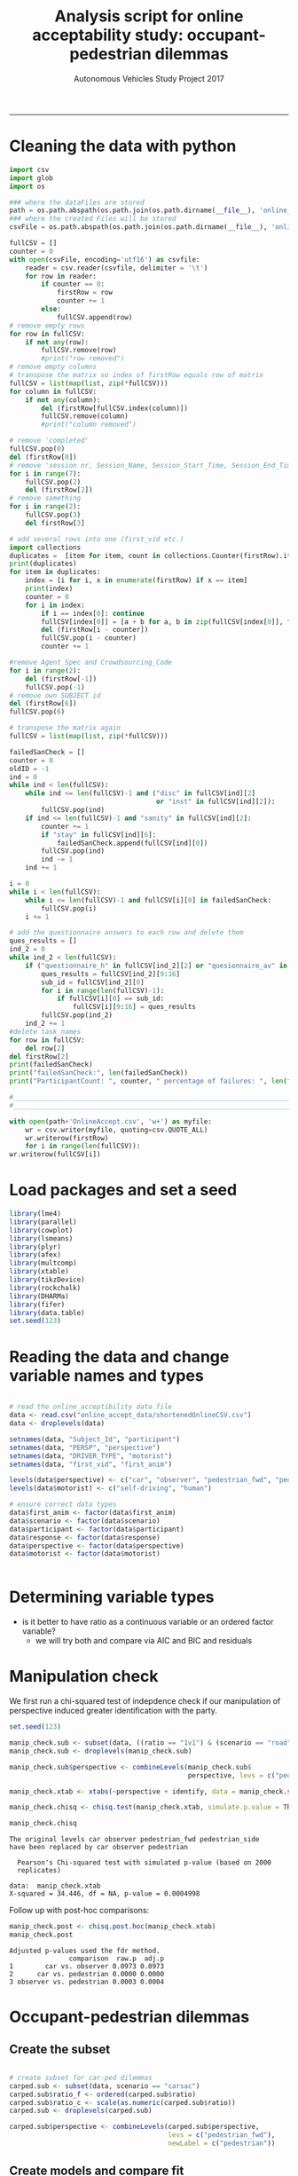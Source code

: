 #+TITLE:Analysis script for online acceptability study: occupant-pedestrian dilemmas
#+LaTeX_CLASS: koma-article
#+LaTeX_CLASS_OPTIONS: [colorlinks=true,linkcolor=black]
#+LaTeX_HEADER: \usepackage[margin=0in]{geometry}
#+AUTHOR: Autonomous Vehicles Study Project 2017
-----
* Cleaning the data with python
#+BEGIN_SRC python :session *Python* :tangle clean_online_accept.py
import csv
import glob
import os

### where the dataFiles are stored
path = os.path.abspath(os.path.join(os.path.dirname(__file__), 'online_accept_data')) + '/'
### where the created Files will be stored
csvFile = os.path.abspath(os.path.join(os.path.dirname(__file__), 'online_accept_data/raw/data.xls'))

fullCSV = []
counter = 0
with open(csvFile, encoding='utf16') as csvfile:
    reader = csv.reader(csvfile, delimiter = '\t')
    for row in reader:
        if counter == 0:
            firstRow = row
            counter += 1
        else:
            fullCSV.append(row)
# remove empty rows
for row in fullCSV:
    if not any(row):
        fullCSV.remove(row)
        #print("row removed")
# remove empty columns
# transpose the matrix so index of firstRow equals row of matrix
fullCSV = list(map(list, zip(*fullCSV)))
for column in fullCSV:
    if not any(column):
        del (firstRow[fullCSV.index(column)])
        fullCSV.remove(column)
        #print("column removed")

# remove 'completed'
fullCSV.pop(0)
del (firstRow[0])
# remove 'session nr, Session_Name, Session_Start_Time, Session_End_Time, Block_Nr, Block_Name, Task_Nr
for i in range(7):
    fullCSV.pop(2)
    del (firstRow[2])
# remove something
for i in range(2):
    fullCSV.pop(3)
    del firstRow[3]

# add several rows into one (first_vid etc.)
import collections
duplicates =  [item for item, count in collections.Counter(firstRow).items() if count > 1]
print(duplicates)
for item in duplicates:
    index = [i for i, x in enumerate(firstRow) if x == item]
    print(index)
    counter = 0
    for i in index:
        if i == index[0]: continue
        fullCSV[index[0]] = [a + b for a, b in zip(fullCSV[index[0]], fullCSV[i-counter])]
        del (firstRow[i - counter])
        fullCSV.pop(i - counter)
        counter += 1

#remove Agent_Spec and Crowdsourcing_Code
for i in range(2):
    del (firstRow[-1])
    fullCSV.pop(-1)
# remove own SUBJECT id
del (firstRow[6])
fullCSV.pop(6)

# transpose the matrix again
fullCSV = list(map(list, zip(*fullCSV)))

failedSanCheck = []
counter = 0
oldID = -1
ind = 0
while ind < len(fullCSV):
    while ind <= len(fullCSV)-1 and ("disc" in fullCSV[ind][2]
                                     or "inst" in fullCSV[ind][2]):
        fullCSV.pop(ind)
    if ind <= len(fullCSV)-1 and "sanity" in fullCSV[ind][2]:
        counter += 1
        if "stay" in fullCSV[ind][6]:
            failedSanCheck.append(fullCSV[ind][0])
        fullCSV.pop(ind)
        ind -= 1
    ind += 1

i = 0
while i < len(fullCSV):
    while i <= len(fullCSV)-1 and fullCSV[i][0] in failedSanCheck:
        fullCSV.pop(i)
    i += 1

# add the questionnaire answers to each row and delete them
ques_results = []
ind_2 = 0
while ind_2 < len(fullCSV):
    if ("questionnaire_h" in fullCSV[ind_2][2] or "quesionnaire_av" in fullCSV[ind_2][2]) and (not any(fullCSV[ind_2][5:8])):
        ques_results = fullCSV[ind_2][9:16]
        sub_id = fullCSV[ind_2][0]
        for i in range(len(fullCSV)-1):
            if fullCSV[i][0] == sub_id:
                fullCSV[i][9:16] = ques_results
        fullCSV.pop(ind_2)
    ind_2 += 1
#delete task_names
for row in fullCSV:
    del row[2]
del firstRow[2]
print(failedSanCheck)
print("failedSanCheck:", len(failedSanCheck))
print("ParticipantCount: ", counter, " percentage of failures: ", len(failedSanCheck)/counter)

#_______________________________________________________________________________________________
#_______________________________________________________________________________________________

with open(path+'OnlineAccept.csv', 'w+') as myfile:
    wr = csv.writer(myfile, quoting=csv.QUOTE_ALL)
    wr.writerow(firstRow)
    for i in range(len(fullCSV)):
wr.writerow(fullCSV[i])
#+END_SRC

#+RESULTS:

* Load packages and set a seed

#+BEGIN_SRC R :session *R*
library(lme4)
library(parallel)
library(cowplot)
library(lsmeans)
library(plyr)
library(afex)
library(multcomp)
library(xtable)
library(tikzDevice)
library(rockchalk)
library(DHARMa)
library(fifer)
library(data.table)
set.seed(123)
#+END_SRC

#+RESULTS:

* Reading the data and change variable names and types

#+BEGIN_SRC R :session *R* :results none

# read the online_acceptibility data file
data <- read.csv("online_accept_data/shortenedOnlineCSV.csv")
data <- droplevels(data)

setnames(data, "Subject_Id", "participant")
setnames(data, "PERSP", "perspective")
setnames(data, "DRIVER_TYPE", "motorist")
setnames(data, "first_vid", "first_anim")

levels(data$perspective) <- c("car", "observer", "pedestrian_fwd", "pedestrian_side")
levels(data$motorist) <- c("self-driving", "human")

# ensure correct data types
data$first_anim <- factor(data$first_anim)
data$scenario <- factor(data$scenario)
data$participant <- factor(data$participant)
data$response <- factor(data$response)
data$perspective <- factor(data$perspective)
data$motorist <- factor(data$motorist)


#+END_SRC

#+RESULTS:

* Determining variable types
- is it better to have ratio as a continuous variable or an ordered factor variable?
  - we will try both and compare via AIC and BIC and residuals
* Manipulation check
We first run a chi-squared test of indepdence check if our
manipulation of perspective induced greater identification with the
party.
#+BEGIN_SRC R :session *R* :results output :exports both
set.seed(123)

manip_check.sub <- subset(data, ((ratio == "1v1") & (scenario == "road")))
manip_check.sub <- droplevels(manip_check.sub)

manip_check.sub$perspective <- combineLevels(manip_check.sub$
                                             perspective, levs = c("pedestrian_fwd", "pedestrian_side"), newLabel = c("pedestrian"))

manip_check.xtab <- xtabs(~perspective + identify, data = manip_check.sub)

manip_check.chisq <- chisq.test(manip_check.xtab, simulate.p.value = TRUE)

manip_check.chisq
#+END_SRC

#+RESULTS:
: The original levels car observer pedestrian_fwd pedestrian_side
: have been replaced by car observer pedestrian
:
: 	Pearson's Chi-squared test with simulated p-value (based on 2000
: 	replicates)
:
: data:  manip_check.xtab
: X-squared = 34.446, df = NA, p-value = 0.0004998

Follow up with post-hoc comparisons:
#+BEGIN_SRC R :session *R* :results output :exports both
manip_check.post <- chisq.post.hoc(manip_check.xtab)
manip_check.post
#+END_SRC

#+RESULTS:
: Adjusted p-values used the fdr method.
:                comparison  raw.p  adj.p
: 1        car vs. observer 0.0973 0.0973
: 2      car vs. pedestrian 0.0000 0.0000
: 3 observer vs. pedestrian 0.0003 0.0004

* Occupant-pedestrian dilemmas
** Create the subset
#+BEGIN_SRC R :session *R* :results none

# create subset for car-ped dilemmas
carped.sub <- subset(data, scenario == "carsac")
carped.sub$ratio_f <- ordered(carped.sub$ratio)
carped.sub$ratio_c <- scale(as.numeric(carped.sub$ratio))
carped.sub <- droplevels(carped.sub)

carped.sub$perspective <- combineLevels(carped.sub$perspective,
                                        levs = c("pedestrian_fwd"),
                                        newLabel = c("pedestrian"))

#+END_SRC

** Create models and compare fit
*** with ratio as numeric
#+BEGIN_SRC R :session *R* :results none
set.seed(123)
carped_num.glmm <- glmer(response ~ ratio_c + perspective + motorist +
                             ratio_c:perspective +
                             ratio_c:motorist +
                             perspective:motorist +
                             ratio_c:perspective:motorist +
                             (1 | participant),
                         family = binomial,
                     data = carped.sub,
                     control = glmerControl(optimizer = "bobyqa",
                                            optCtrl = list(maxfun = 2e5)))

#+END_SRC

**** check residuals
We use DHARMa to check that the residuals are normal.

#+BEGIN_SRC R :session *R* :results graphics :file carped_num_resid.png :exports both
set.seed(123)
carped_num_glmm.resid <- simulateResiduals(fittedModel = carped_num.glmm, n = 2000)
carped_num_glmm_resid.plot <- plotSimulatedResiduals(simulationOutput = carped_num_glmm.resid)
#+END_SRC


#+RESULTS:
[[file:carped_num_resid.png]]

*** with ratio as factor
#+BEGIN_SRC R :session *R* :results none
set.seed(123)
carped_fac.glmm <- glmer(response ~ ratio_f + perspective + motorist +
                             ratio_f:perspective +
                             ratio_f:motorist +
                             perspective:motorist +
                             ratio_f:perspective:motorist +
                             (1 | participant),
                         family = binomial,
                     data = carped.sub,
                     control = glmerControl(optimizer = "bobyqa",
                                            optCtrl = list(maxfun = 2e5)))

#+END_SRC


**** check residuals
We use DHARMa to check that the residuals are normal.

#+BEGIN_SRC R :session *R* :results graphics :file carped_fac_resid.png :exports both
set.seed(123)
carped_fac_glmm.resid <- simulateResiduals(fittedModel = carped_fac.glmm, n = 2000)
carped_fac_glmm_resid.plot <- plotSimulatedResiduals(simulationOutput = carped_fac_glmm.resid)
#+END_SRC

#+RESULTS:
[[file:carped_fac_resid.png]]

*** compare the models
We compare the models on AIC, BIC and likelihood
#+BEGIN_SRC R :session *R* :results output :exports both
carped_cmp <- anova(carped_num.glmm, carped_fac.glmm)
print(carped_cmp)
#+END_SRC

#+RESULTS:
#+begin_example
Data: carped.sub
Models:
carped_num.glmm: response ~ ratio_c + perspective + motorist + ratio_c:perspective +
carped_num.glmm:     ratio_c:motorist + perspective:motorist + ratio_c:perspective:motorist +
carped_num.glmm:     (1 | participant)
carped_fac.glmm: response ~ ratio_f + perspective + motorist + ratio_f:perspective +
carped_fac.glmm:     ratio_f:motorist + perspective:motorist + ratio_f:perspective:motorist +
carped_fac.glmm:     (1 | participant)
                Df    AIC    BIC  logLik deviance  Chisq Chi Df Pr(>Chisq)
carped_num.glmm 13 459.45 513.71 -216.72   433.45
carped_fac.glmm 25 473.10 577.44 -211.55   423.10 10.352     12     0.5851
#+end_example

** Create ANOVA table using parametric bootstrapping
We use =afex= to create an ANOVA table for the chosen model with
parametric bootstrapping
#+BEGIN_SRC R :session *R* :results none :exports both
set.seed(123)
(nc <- detectCores())
cl <- makeCluster(rep("localhost", nc))


carped_glmm <- mixed(response ~ ratio_c + perspective + motorist +
                         ratio_c:perspective +
                         ratio_c:motorist +
                         perspective:motorist +
                         ratio_c:perspective:motorist +
                         (1 | participant),
                     method = "PB",
                     family = binomial, data = carped.sub,
                     args_test = list(nsim = 100, cl = cl), cl = cl,
                     control = glmerControl(optimizer = "bobyqa",
                                            optCtrl = list(maxfun = 2e5)))
#+END_SRC

ANOVA table:
#+BEGIN_SRC R :session *R* :results output :exports both
carped_glmm
#+END_SRC
** Follow-up tests
We now use =lsmeans= to follow-up the significant interaction effects
#+BEGIN_SRC R :session *R* :results output :exports both

#+END_SRC
** Plot
*** Create predicted dataset
#+BEGIN_SRC R :session *R* :results none

label_names <- c("self-driving" = "Self-driving car",
                 "human" = "Human driver",
                 "sidewalk" = "Sidewalk",
                 "road" = "Road",
                 "pedestrian" = "Pedestrian",
                 "car" = "Car occupant",
                 "observer" = "Bird's-eye view")

# create predicted data for plotting
ratio <- rep(c(1, 2, 3, 4), 6)
perspective <- rep(c("car", "observer", "pedestrian", "car", "observer", "pedestrian"), each = 4)
motorist <- rep(c("self-driving", "human"), each = 12)

carped_plot.data <- data.frame(ratio, perspective, motorist)
carped_plot.data$ratio_c <- scale(carped_plot.data$ratio)

carped_plot.data$response <- predict(carped_num.glmm,
                                     newdata = carped_plot.data,
                                     re.form = NA,
                                     type = "response")

#+END_SRC

*** Plot predicted data
#+BEGIN_SRC R :session *R* :exports both :results graphics :file carped_plot.png
carped.plot <- ggplot(carped_plot.data,
                      aes(ratio,
                          as.numeric(response),
                          color = perspective)) +
    geom_line(aes(group = perspective)) +
    facet_grid(.~ motorist, labeller = as_labeller(label_names)) +
    theme_cowplot(font_size = 10) + geom_point() +
    scale_x_continuous(name = "Lives-risked ratio", limits = c(1, 4)) +
    scale_y_continuous(name = "P(Choosing swerve as more acceptable)",
                       limits = c(0, 1)) + coord_equal(ratio = 3) +
    scale_color_manual(name = "Perspective",
                       labels = c("Car occupant",
                                  "Bird's-eye view",
                                  "Pedestrian"),
                       values = c("red3", "skyblue", "orange1" ))

carped.plot
#+END_SRC

#+RESULTS:
[[file:carped_plot.png]]
* Pedestrian-pedestrian dilemmas
** Create the subset
#+BEGIN_SRC R :session *R* :results none

# create subset for ped-ped dilemmas
pedped.sub <- subset(data, (scenario == "road" | scenario == "sidewalk"))
pedped.sub$ratio_f <- ordered(pedped.sub$ratio)
pedped.sub$ratio_c <- scale(as.numeric(pedped.sub$ratio))
pedped.sub <- droplevels(pedped.sub)

#+END_SRC

** Create models and compare fit
#+BEGIN_SRC R :session *R* :results none
set.seed(123)
pedped_num.glmm <- glmer(response ~ ratio_c * perspective * motorist +
                             ratio_c * scenario * motorist +
                             (ratio_c + scenario + 1| participant),
                         family = binomial,
                     data = pedped.sub,
                     control = glmerControl(optimizer = "bobyqa",
                                            optCtrl = list(maxfun = 2e5)))

#+END_SRC
** Create ANOVA table using parametric bootstrapping
** Follow-up tests
** Plot
*** Create predicted data
#+BEGIN_SRC R :session *R* :results none

label_names <- c("self-driving" = "Self-driving car",
                 "human" = "Human driver",
                 "sidewalk" = "Sidewalk",
                 "road" = "Road",
                 "pedestrian_fwd" = "Pedestrian (F)",
                 "pedestrian_side" = "Pedestrian (S)",
                 "car" = "Car occupant",
                 "observer" = "Bird's-eye view")

# create predicted data for plotting
ratio <- rep(c(1, 2, 3, 4), 16)
perspective <- rep(c("car", "observer", "pedestrian_fwd", "pedestrian_side", "car", "observer", "pedestrian_fwd", "pedestrian_side"), each = 8)
motorist <- rep(c("self-driving", "human"), each = 32)

scenario <- rep(rep(c("road", "sidewalk"), each = 4), 8)

pedped_plot.data <- data.frame(ratio, perspective, motorist, scenario)

pedped_plot.data$ratio_c <- scale(pedped_plot.data$ratio)

pedped_plot.data$response <- predict(pedped_num.glmm,
                                     newdata = pedped_plot.data,
                                     re.form = NA,
                                     type = "response")

#+END_SRC
*** Plot predicted data
#+BEGIN_SRC R :session *R* :exports both :results graphics :file pedped_plot.png
pedped.plot <- ggplot(pedped_plot.data,
                      aes(ratio, as.numeric(response), color = perspective)) +
    facet_grid( scenario ~ motorist,
               labeller = as_labeller(label_names)) +
    geom_line(aes(group = perspective)) +
    theme_cowplot(font_size = 10) + geom_point() +
    scale_x_continuous(name = "Lives-risked ratio", limits = c(1, 4)) +
    scale_y_continuous(name = "P(Choosing swerve as more acceptable)",
                       limits = c(0, 1)) + coord_equal(ratio = 3) +
    scale_color_manual(name = "Perspective",
                       labels = c("Car occupant",
                                  "Bird's-eye view",
                                  "Pedestrian (F)",
                                  "Pedestrian (S)"),
                       values = c("red",
                                  "skyblue",
                                  "orange",
                                  "darkorange3" ) )
pedped.plot
#+END_SRC

#+RESULTS:
[[file:pedped_plot.png]]
